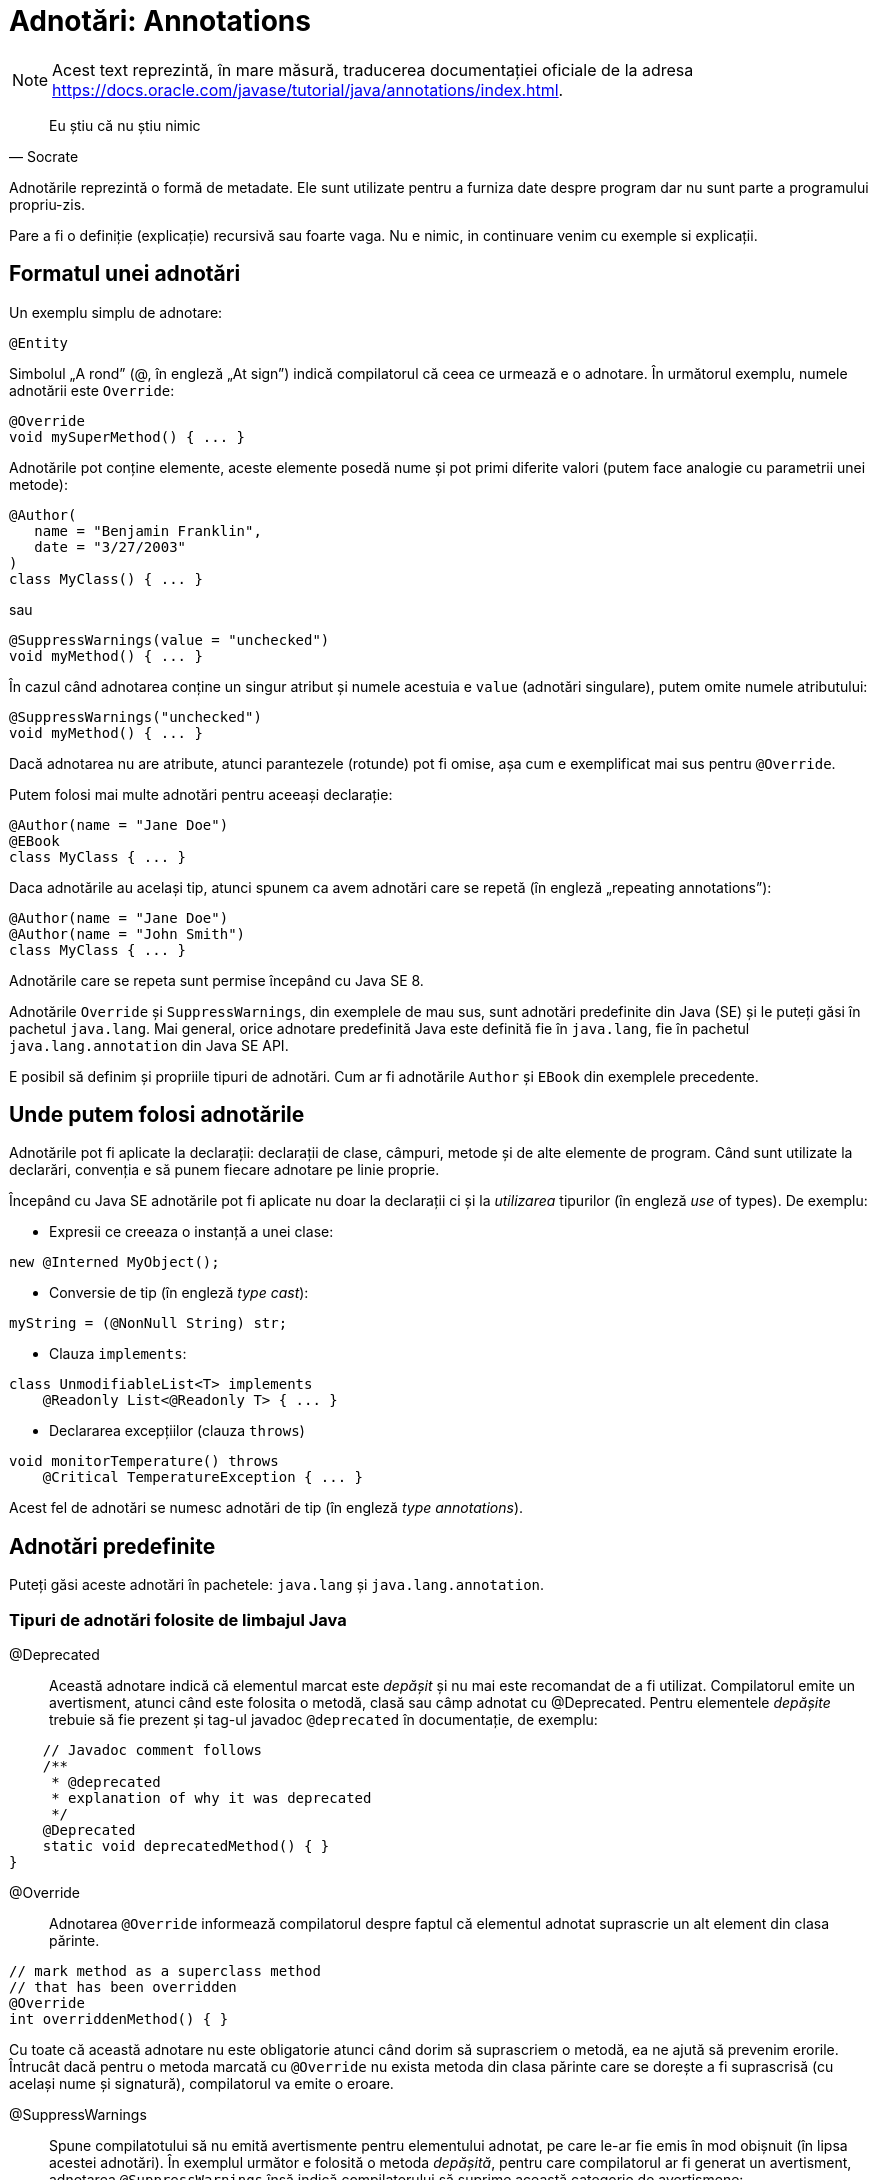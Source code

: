 = Adnotări: Annotations

NOTE: Acest text reprezintă, în mare măsură, traducerea documentației oficiale de la adresa
https://docs.oracle.com/javase/tutorial/java/annotations/index.html.

[quote, Socrate]
____
Eu știu că nu știu nimic
____

Adnotările reprezintă o formă de metadate. Ele sunt utilizate pentru a furniza date despre program dar nu sunt parte a
programului propriu-zis.

Pare a fi o definiție (explicație) recursivă sau foarte vaga. Nu e nimic, in continuare venim cu exemple si explicații.

== Formatul unei adnotări

Un exemplu simplu de adnotare:

[source, java]
----
@Entity
----

Simbolul „A rond” (@, în engleză „At sign”) indică compilatorul că ceea ce urmează e o adnotare. În următorul exemplu,
numele adnotării este `Override`:

[source, java]
----
@Override
void mySuperMethod() { ... }
----

Adnotările pot conține elemente, aceste elemente posedă nume și pot primi diferite valori (putem face analogie cu
parametrii unei metode):

[source, java]
----
@Author(
   name = "Benjamin Franklin",
   date = "3/27/2003"
)
class MyClass() { ... }
----

sau

[source, java]
----
@SuppressWarnings(value = "unchecked")
void myMethod() { ... }
----

În cazul când adnotarea conține un singur atribut și numele acestuia e `value` (adnotări singulare), putem omite
numele atributului:

[source, java]
----
@SuppressWarnings("unchecked")
void myMethod() { ... }
----

Dacă adnotarea nu are atribute, atunci parantezele (rotunde) pot fi omise, așa cum e exemplificat mai sus pentru
`@Override`.

Putem folosi mai multe adnotări pentru aceeași declarație:

[source, java]
----
@Author(name = "Jane Doe")
@EBook
class MyClass { ... }
----

Daca adnotările au același tip, atunci spunem ca avem adnotări care se repetă (în engleză „repeating annotations”):

[source, java]
----
@Author(name = "Jane Doe")
@Author(name = "John Smith")
class MyClass { ... }
----

Adnotările care se repeta sunt permise începând cu Java SE 8.

Adnotările `Override` și `SuppressWarnings`, din exemplele de mau sus, sunt adnotări predefinite din Java (SE) și le
puteți găsi în pachetul `java.lang`. Mai general, orice adnotare predefinită Java este definită fie în `java.lang`, fie
în pachetul `java.lang.annotation` din Java SE API.

E posibil să definim și propriile tipuri de adnotări. Cum ar fi adnotările `Author` și `EBook` din exemplele
precedente.

== Unde putem folosi adnotările

Adnotările pot fi aplicate la declarații: declarații de clase, câmpuri, metode și de alte elemente de program. Când
sunt utilizate la declarări, convenția e să punem fiecare adnotare pe linie proprie.

Începând cu Java SE adnotările pot fi aplicate nu doar la declarații ci și la _utilizarea_ tipurilor (în engleză _use_
of types). De exemplu:

- Expresii ce creeaza o instanță a unei clase:
[source, java]
----
new @Interned MyObject();
----

- Conversie de tip (în engleză _type cast_):
[source, java]
----
myString = (@NonNull String) str;
----

- Clauza `implements`:
[source, java]
----
class UnmodifiableList<T> implements
    @Readonly List<@Readonly T> { ... }
----

- Declararea excepțiilor (clauza `throws`)
[source, java]
----
void monitorTemperature() throws
    @Critical TemperatureException { ... }
----

Acest fel de adnotări se numesc adnotări de tip (în engleză _type annotations_).

== Adnotări predefinite

Puteți găsi aceste adnotări în pachetele: `java.lang` și `java.lang.annotation`.

=== Tipuri de adnotări folosite de limbajul Java

@Deprecated:: Această adnotare indică că elementul marcat este _depășit_ și nu mai este recomandat de a fi utilizat.
Compilatorul emite un avertisment, atunci când este folosita o metodă, clasă sau câmp adnotat cu @Deprecated. Pentru
elementele _depășite_ trebuie să fie prezent și tag-ul javadoc `@deprecated` în documentație, de exemplu:

[source, java]
----
    // Javadoc comment follows
    /**
     * @deprecated
     * explanation of why it was deprecated
     */
    @Deprecated
    static void deprecatedMethod() { }
}
----

@Override:: Adnotarea `@Override` informează compilatorul despre faptul că elementul adnotat suprascrie un alt element
din clasa părinte.

[source, java]
----
// mark method as a superclass method
// that has been overridden
@Override
int overriddenMethod() { }
----

Cu toate că această adnotare nu este obligatorie atunci când dorim să suprascriem o metodă, ea ne ajută să prevenim
erorile. Întrucât dacă pentru o metoda marcată cu `@Override` nu exista metoda din clasa părinte care se dorește a fi
suprascrisă (cu același nume și signatură), compilatorul va emite o eroare.

@SuppressWarnings:: Spune compilatotului să nu emită avertismente pentru elementului adnotat, pe care le-ar fie emis
în mod obișnuit (în lipsa acestei adnotări). În exemplul următor e folosită o metoda _depășită_, pentru care
compilatorul ar fi generat un avertisment, adnotarea `@SuppressWarnings` însă indică compilatorului să suprime această
categorie de avertismene:

[source, java]
----
// use a deprecated method and tell
// compiler not to generate a warning
@SuppressWarnings("deprecation")
void useDeprecatedMethod() {
    // deprecation warning
    // - suppressed
    objectOne.deprecatedMethod();
}
----

Orice avertisment aparține unei categorii (de avertismente). În
https://docs.oracle.com/javase/specs/jls/se8/html/jls-9.html#jls-9.6.4[Java Language Specification] sunt introduse
două categorii: _deprecation_ și _unchecked_. Avertismentul _uncecked_ poate aparea atunci când se interacționează cu
cod vechi dinaintea apariției tipurilor generice. Pentru a suprima mai multe categorii de avertismente folosim
sintaxa:

[source, java]
----
@SuppressWarnings({"unchecked", "deprecation"})
----

@SafeVarargs:: Adnotarea https://docs.oracle.com/javase/8/docs/api/java/lang/SafeVarargs.html[@SafeVarargs] dacă este
folosită peste o metodă sau un constructor specifică că codul din metodă (sau constructor) nu face nimic nesigur cu
parametrul său de tip `varagrs`, respectiv nu e nevoie de toate verificările obișnuite.

@FunctionalInterface:: Adnotarea
https://docs.oracle.com/javase/8/docs/api/java/lang/FunctionalInterface.html[@FunctionalInterface] a apărut în Java SE
8 și specifică faptul că interfața este o _interfață funcțională_ în sensul definiției din
https://docs.oracle.com/javase/specs/jls/se8/html/jls-9.html#jls-9.8[Java Language Specification].